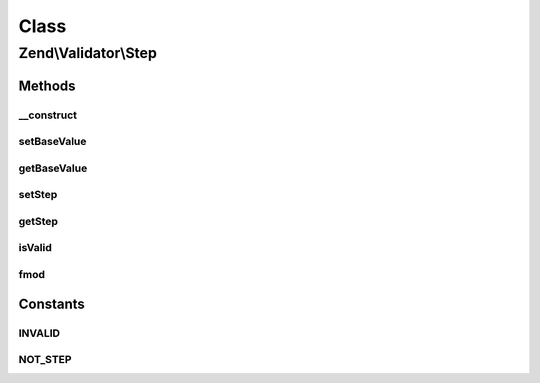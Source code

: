 .. Validator/Step.php generated using docpx on 01/30/13 03:02pm


Class
*****

Zend\\Validator\\Step
=====================

Methods
-------

__construct
+++++++++++

.. function:: __construct()


    Set default options for this instance

    :param array: 



setBaseValue
++++++++++++

.. function:: setBaseValue()


    Sets the base value from which the step should be computed

    :param mixed: 

    :rtype: Step 



getBaseValue
++++++++++++

.. function:: getBaseValue()


    Returns the base value from which the step should be computed

    :rtype: string 



setStep
+++++++

.. function:: setStep()


    Sets the step value

    :param mixed: 

    :rtype: Step 



getStep
+++++++

.. function:: getStep()


    Returns the step value

    :rtype: string 



isValid
+++++++

.. function:: isValid()


    Returns true if $value is a scalar and a valid step value

    :param mixed: 

    :rtype: bool 



fmod
++++

.. function:: fmod()


    replaces the internal fmod function which give wrong results on many cases

    :param float: 
    :param float: 

    :rtype: float 





Constants
---------

INVALID
+++++++

NOT_STEP
++++++++

